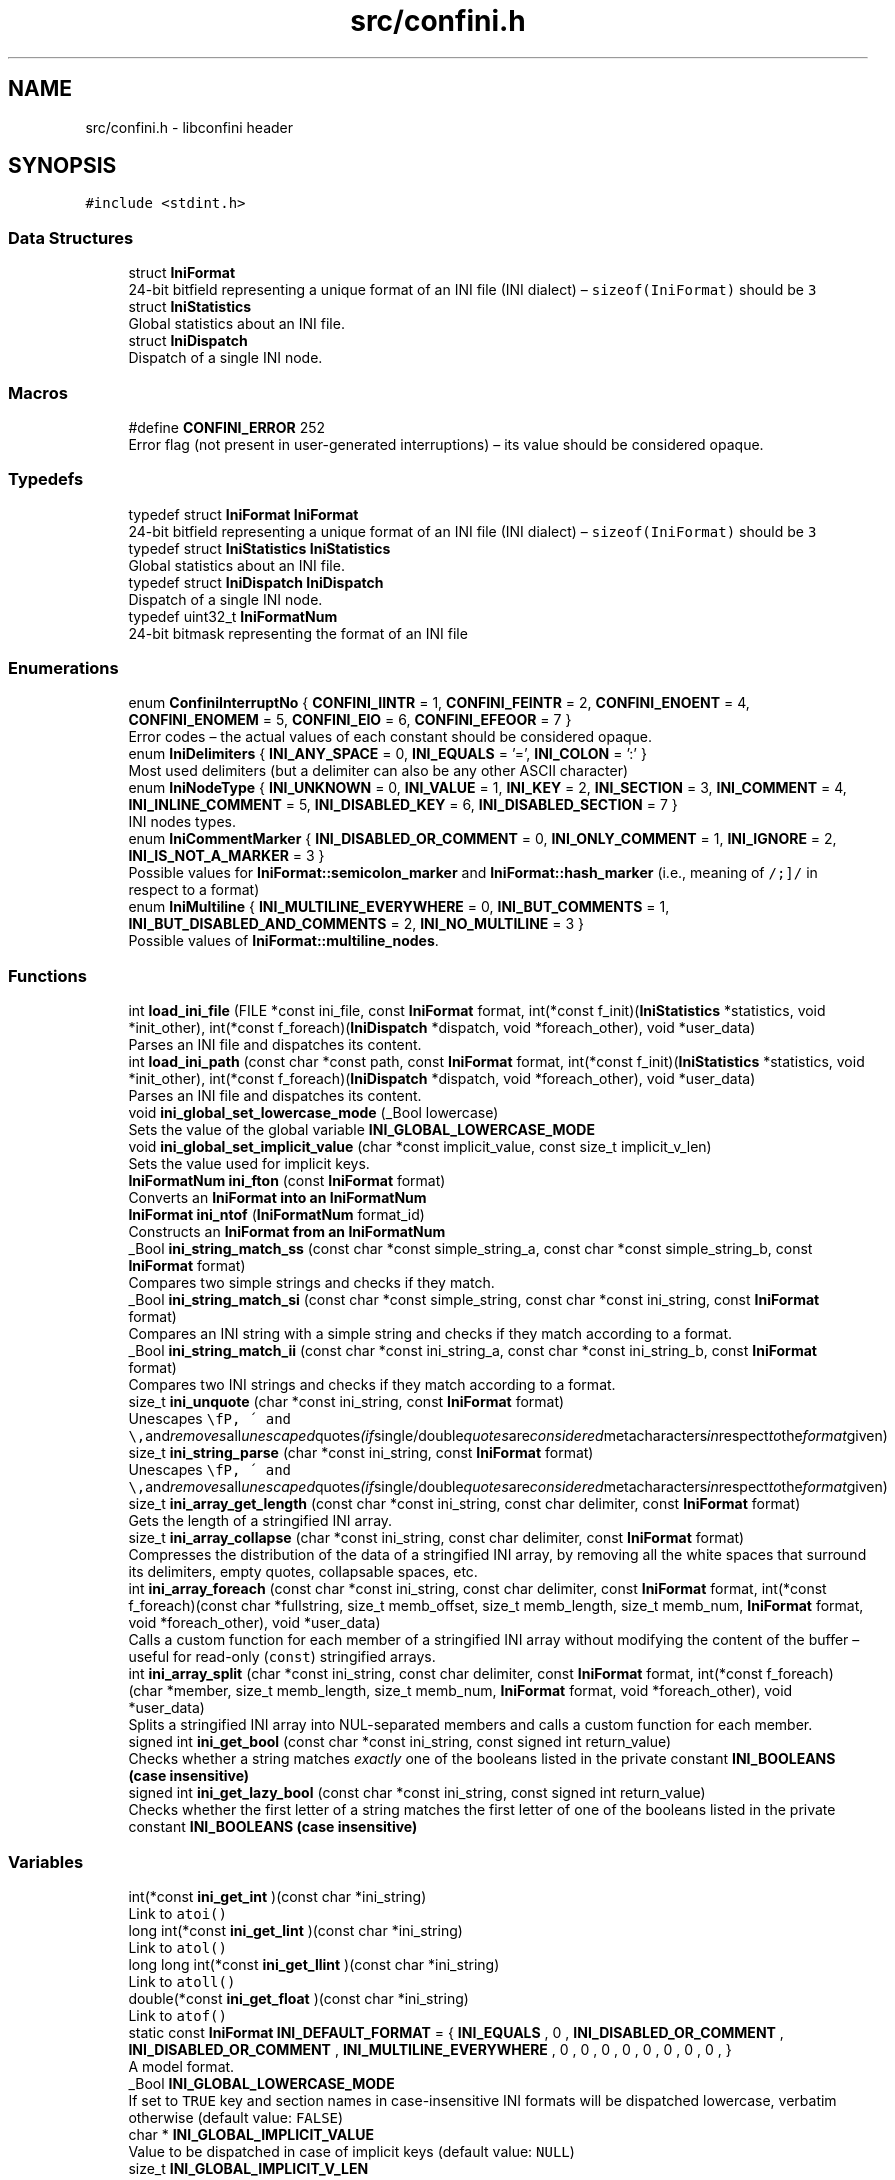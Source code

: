 .TH "src/confini.h" 3 "Sun Apr 29 2018" "libconfini" \" -*- nroff -*-
.ad l
.nh
.SH NAME
src/confini.h \- libconfini header  

.SH SYNOPSIS
.br
.PP
\fC#include <stdint\&.h>\fP
.br

.SS "Data Structures"

.in +1c
.ti -1c
.RI "struct \fBIniFormat\fP"
.br
.RI "24-bit bitfield representing a unique format of an INI file (INI dialect) – \fCsizeof(IniFormat)\fP should be \fC3\fP "
.ti -1c
.RI "struct \fBIniStatistics\fP"
.br
.RI "Global statistics about an INI file\&. "
.ti -1c
.RI "struct \fBIniDispatch\fP"
.br
.RI "Dispatch of a single INI node\&. "
.in -1c
.SS "Macros"

.in +1c
.ti -1c
.RI "#define \fBCONFINI_ERROR\fP   252"
.br
.RI "Error flag (not present in user-generated interruptions) – its value should be considered opaque\&. "
.in -1c
.SS "Typedefs"

.in +1c
.ti -1c
.RI "typedef struct \fBIniFormat\fP \fBIniFormat\fP"
.br
.RI "24-bit bitfield representing a unique format of an INI file (INI dialect) – \fCsizeof(IniFormat)\fP should be \fC3\fP "
.ti -1c
.RI "typedef struct \fBIniStatistics\fP \fBIniStatistics\fP"
.br
.RI "Global statistics about an INI file\&. "
.ti -1c
.RI "typedef struct \fBIniDispatch\fP \fBIniDispatch\fP"
.br
.RI "Dispatch of a single INI node\&. "
.ti -1c
.RI "typedef uint32_t \fBIniFormatNum\fP"
.br
.RI "24-bit bitmask representing the format of an INI file "
.in -1c
.SS "Enumerations"

.in +1c
.ti -1c
.RI "enum \fBConfiniInterruptNo\fP { \fBCONFINI_IINTR\fP = 1, \fBCONFINI_FEINTR\fP = 2, \fBCONFINI_ENOENT\fP = 4, \fBCONFINI_ENOMEM\fP = 5, \fBCONFINI_EIO\fP = 6, \fBCONFINI_EFEOOR\fP = 7 }"
.br
.RI "Error codes – the actual values of each constant should be considered opaque\&. "
.ti -1c
.RI "enum \fBIniDelimiters\fP { \fBINI_ANY_SPACE\fP = 0, \fBINI_EQUALS\fP = '=', \fBINI_COLON\fP = ':' }"
.br
.RI "Most used delimiters (but a delimiter can also be any other ASCII character) "
.ti -1c
.RI "enum \fBIniNodeType\fP { \fBINI_UNKNOWN\fP = 0, \fBINI_VALUE\fP = 1, \fBINI_KEY\fP = 2, \fBINI_SECTION\fP = 3, \fBINI_COMMENT\fP = 4, \fBINI_INLINE_COMMENT\fP = 5, \fBINI_DISABLED_KEY\fP = 6, \fBINI_DISABLED_SECTION\fP = 7 }"
.br
.RI "INI nodes types\&. "
.ti -1c
.RI "enum \fBIniCommentMarker\fP { \fBINI_DISABLED_OR_COMMENT\fP = 0, \fBINI_ONLY_COMMENT\fP = 1, \fBINI_IGNORE\fP = 2, \fBINI_IS_NOT_A_MARKER\fP = 3 }"
.br
.RI "Possible values for \fBIniFormat::semicolon_marker\fP and \fBIniFormat::hash_marker\fP (i\&.e\&., meaning of \fC/\\s+[#;]/\fP in respect to a format) "
.ti -1c
.RI "enum \fBIniMultiline\fP { \fBINI_MULTILINE_EVERYWHERE\fP = 0, \fBINI_BUT_COMMENTS\fP = 1, \fBINI_BUT_DISABLED_AND_COMMENTS\fP = 2, \fBINI_NO_MULTILINE\fP = 3 }"
.br
.RI "Possible values of \fBIniFormat::multiline_nodes\fP\&. "
.in -1c
.SS "Functions"

.in +1c
.ti -1c
.RI "int \fBload_ini_file\fP (FILE *const ini_file, const \fBIniFormat\fP format, int(*const f_init)(\fBIniStatistics\fP *statistics, void *init_other), int(*const f_foreach)(\fBIniDispatch\fP *dispatch, void *foreach_other), void *user_data)"
.br
.RI "Parses an INI file and dispatches its content\&. "
.ti -1c
.RI "int \fBload_ini_path\fP (const char *const path, const \fBIniFormat\fP format, int(*const f_init)(\fBIniStatistics\fP *statistics, void *init_other), int(*const f_foreach)(\fBIniDispatch\fP *dispatch, void *foreach_other), void *user_data)"
.br
.RI "Parses an INI file and dispatches its content\&. "
.ti -1c
.RI "void \fBini_global_set_lowercase_mode\fP (_Bool lowercase)"
.br
.RI "Sets the value of the global variable \fC\fBINI_GLOBAL_LOWERCASE_MODE\fP\fP "
.ti -1c
.RI "void \fBini_global_set_implicit_value\fP (char *const implicit_value, const size_t implicit_v_len)"
.br
.RI "Sets the value used for implicit keys\&. "
.ti -1c
.RI "\fBIniFormatNum\fP \fBini_fton\fP (const \fBIniFormat\fP format)"
.br
.RI "Converts an \fC\fBIniFormat\fP\fP into an \fC\fBIniFormatNum\fP\fP "
.ti -1c
.RI "\fBIniFormat\fP \fBini_ntof\fP (\fBIniFormatNum\fP format_id)"
.br
.RI "Constructs an \fC\fBIniFormat\fP\fP from an \fC\fBIniFormatNum\fP\fP "
.ti -1c
.RI "_Bool \fBini_string_match_ss\fP (const char *const simple_string_a, const char *const simple_string_b, const \fBIniFormat\fP format)"
.br
.RI "Compares two simple strings and checks if they match\&. "
.ti -1c
.RI "_Bool \fBini_string_match_si\fP (const char *const simple_string, const char *const ini_string, const \fBIniFormat\fP format)"
.br
.RI "Compares an INI string with a simple string and checks if they match according to a format\&. "
.ti -1c
.RI "_Bool \fBini_string_match_ii\fP (const char *const ini_string_a, const char *const ini_string_b, const \fBIniFormat\fP format)"
.br
.RI "Compares two INI strings and checks if they match according to a format\&. "
.ti -1c
.RI "size_t \fBini_unquote\fP (char *const ini_string, const \fBIniFormat\fP format)"
.br
.RI "Unescapes \fC\\\\\fP, \fC\\'\fP and \fC\\"\fP and removes all unescaped quotes (if single/double quotes are considered metacharacters in respect to the format given) "
.ti -1c
.RI "size_t \fBini_string_parse\fP (char *const ini_string, const \fBIniFormat\fP format)"
.br
.RI "Unescapes \fC\\\\\fP, \fC\\'\fP and \fC\\"\fP and removes all unescaped quotes (if single/double quotes are considered metacharacters in respect to the format given) "
.ti -1c
.RI "size_t \fBini_array_get_length\fP (const char *const ini_string, const char delimiter, const \fBIniFormat\fP format)"
.br
.RI "Gets the length of a stringified INI array\&. "
.ti -1c
.RI "size_t \fBini_array_collapse\fP (char *const ini_string, const char delimiter, const \fBIniFormat\fP format)"
.br
.RI "Compresses the distribution of the data of a stringified INI array, by removing all the white spaces that surround its delimiters, empty quotes, collapsable spaces, etc\&. "
.ti -1c
.RI "int \fBini_array_foreach\fP (const char *const ini_string, const char delimiter, const \fBIniFormat\fP format, int(*const f_foreach)(const char *fullstring, size_t memb_offset, size_t memb_length, size_t memb_num, \fBIniFormat\fP format, void *foreach_other), void *user_data)"
.br
.RI "Calls a custom function for each member of a stringified INI array without modifying the content of the buffer – useful for read-only (\fCconst\fP) stringified arrays\&. "
.ti -1c
.RI "int \fBini_array_split\fP (char *const ini_string, const char delimiter, const \fBIniFormat\fP format, int(*const f_foreach)(char *member, size_t memb_length, size_t memb_num, \fBIniFormat\fP format, void *foreach_other), void *user_data)"
.br
.RI "Splits a stringified INI array into NUL-separated members and calls a custom function for each member\&. "
.ti -1c
.RI "signed int \fBini_get_bool\fP (const char *const ini_string, const signed int return_value)"
.br
.RI "Checks whether a string matches \fIexactly\fP one of the booleans listed in the private constant \fC\fBINI_BOOLEANS\fP\fP (case insensitive) "
.ti -1c
.RI "signed int \fBini_get_lazy_bool\fP (const char *const ini_string, const signed int return_value)"
.br
.RI "Checks whether the first letter of a string matches the first letter of one of the booleans listed in the private constant \fC\fBINI_BOOLEANS\fP\fP (case insensitive) "
.in -1c
.SS "Variables"

.in +1c
.ti -1c
.RI "int(*const \fBini_get_int\fP )(const char *ini_string)"
.br
.RI "Link to \fC\fCatoi()\fP\fP "
.ti -1c
.RI "long int(*const \fBini_get_lint\fP )(const char *ini_string)"
.br
.RI "Link to \fC\fCatol()\fP\fP "
.ti -1c
.RI "long long int(*const \fBini_get_llint\fP )(const char *ini_string)"
.br
.RI "Link to \fC\fCatoll()\fP\fP "
.ti -1c
.RI "double(*const \fBini_get_float\fP )(const char *ini_string)"
.br
.RI "Link to \fC\fCatof()\fP\fP "
.ti -1c
.RI "static const \fBIniFormat\fP \fBINI_DEFAULT_FORMAT\fP = { \fBINI_EQUALS\fP , 0 , \fBINI_DISABLED_OR_COMMENT\fP , \fBINI_DISABLED_OR_COMMENT\fP , \fBINI_MULTILINE_EVERYWHERE\fP , 0 , 0 , 0 , 0 , 0 , 0 , 0 , 0 , }"
.br
.RI "A model format\&. "
.ti -1c
.RI "_Bool \fBINI_GLOBAL_LOWERCASE_MODE\fP"
.br
.RI "If set to \fCTRUE\fP key and section names in case-insensitive INI formats will be dispatched lowercase, verbatim otherwise (default value: \fCFALSE\fP) "
.ti -1c
.RI "char * \fBINI_GLOBAL_IMPLICIT_VALUE\fP"
.br
.RI "Value to be dispatched in case of implicit keys (default value: \fCNULL\fP) "
.ti -1c
.RI "size_t \fBINI_GLOBAL_IMPLICIT_V_LEN\fP"
.br
.RI "Length of the value dispatched in case of implicit keys – it can be set to any unsigned number, independently of the real length of \fBINI_GLOBAL_IMPLICIT_VALUE\fP (default value: \fC0\fP) "
.in -1c
.SH "Detailed Description"
.PP 
libconfini header 


.PP
\fBAuthor:\fP
.RS 4
Stefano Gioffre\*(` 
.RE
.PP
\fBCopyright:\fP
.RS 4
GNU Public License v3 
.RE
.PP
\fBDate:\fP
.RS 4
2016-2018 
.RE
.PP
\fBSee also:\fP
.RS 4
Source code at https://github.com/madmurphy/libconfini/blob/master/src/confini.h 
.RE
.PP

.SH "Macro Definition Documentation"
.PP 
.SS "#define CONFINI_ERROR   252"

.PP
Error flag (not present in user-generated interruptions) – its value should be considered opaque\&. 
.SH "Typedef Documentation"
.PP 
.SS "typedef struct \fBIniDispatch\fP  \fBIniDispatch\fP"

.PP
Dispatch of a single INI node\&. 
.SS "typedef struct \fBIniFormat\fP   \fBIniFormat\fP"

.PP
24-bit bitfield representing a unique format of an INI file (INI dialect) – \fCsizeof(IniFormat)\fP should be \fC3\fP 
.SS "typedef uint32_t \fBIniFormatNum\fP"

.PP
24-bit bitmask representing the format of an INI file 
.SS "typedef struct \fBIniStatistics\fP  \fBIniStatistics\fP"

.PP
Global statistics about an INI file\&. 
.SH "Enumeration Type Documentation"
.PP 
.SS "enum \fBConfiniInterruptNo\fP"

.PP
Error codes – the actual values of each constant should be considered opaque\&. 
.PP
\fBEnumerator\fP
.in +1c
.TP
\fB\fICONFINI_IINTR \fP\fP
Interrupted by the user during \fCf_init()\fP 
.TP
\fB\fICONFINI_FEINTR \fP\fP
Interrupted by the user during \fCf_foreach()\fP 
.TP
\fB\fICONFINI_ENOENT \fP\fP
File inaccessible 
.TP
\fB\fICONFINI_ENOMEM \fP\fP
Error allocating memory 
.TP
\fB\fICONFINI_EIO \fP\fP
Error reading the file 
.TP
\fB\fICONFINI_EFEOOR \fP\fP
The loop is longer than expected (out of range) 
.SS "enum \fBIniCommentMarker\fP"

.PP
Possible values for \fBIniFormat::semicolon_marker\fP and \fBIniFormat::hash_marker\fP (i\&.e\&., meaning of \fC/\\s+[#;]/\fP in respect to a format) 
.PP
\fBEnumerator\fP
.in +1c
.TP
\fB\fIINI_DISABLED_OR_COMMENT \fP\fP
This marker opens a comment or a disabled entry 
.TP
\fB\fIINI_ONLY_COMMENT \fP\fP
This marker opens a comment 
.TP
\fB\fIINI_IGNORE \fP\fP
This marker opens a comment that must be ignored 
.TP
\fB\fIINI_IS_NOT_A_MARKER \fP\fP
This is a normal character 
.SS "enum \fBIniDelimiters\fP"

.PP
Most used delimiters (but a delimiter can also be any other ASCII character) 
.PP
\fBEnumerator\fP
.in +1c
.TP
\fB\fIINI_ANY_SPACE \fP\fP
In multi-line INIs: \fC/(?:\\\\(?:\\n\\r?|\\r\\n?)|[\\t \\v\\f])+/\fP, in non-multi-line INIs: \fC/[\\t \\v\\f])+/\fP 
.TP
\fB\fIINI_EQUALS \fP\fP
\fC=\fP 
.TP
\fB\fIINI_COLON \fP\fP
\fC:\fP 
.SS "enum \fBIniMultiline\fP"

.PP
Possible values of \fBIniFormat::multiline_nodes\fP\&. 
.PP
\fBEnumerator\fP
.in +1c
.TP
\fB\fIINI_MULTILINE_EVERYWHERE \fP\fP
Comments, section paths and keys – disabled or not – are allowed to be multi-line\&. 
.TP
\fB\fIINI_BUT_COMMENTS \fP\fP
Only section paths and keys – disabled or not – are allowed to be multi-line\&. 
.TP
\fB\fIINI_BUT_DISABLED_AND_COMMENTS \fP\fP
Only \fIactive\fP section paths and \fIactive\fP keys are allowed to be multi-line\&. 
.TP
\fB\fIINI_NO_MULTILINE \fP\fP
The multi-line escaping sequence is disabled\&. 
.SS "enum \fBIniNodeType\fP"

.PP
INI nodes types\&. 
.PP
\fBEnumerator\fP
.in +1c
.TP
\fB\fIINI_UNKNOWN \fP\fP
Node impossible to parse 
.TP
\fB\fIINI_VALUE \fP\fP
Not used here (values are dispatched together with keys), but available for user's implementations 
.TP
\fB\fIINI_KEY \fP\fP
.TP
\fB\fIINI_SECTION \fP\fP
.TP
\fB\fIINI_COMMENT \fP\fP
.TP
\fB\fIINI_INLINE_COMMENT \fP\fP
.TP
\fB\fIINI_DISABLED_KEY \fP\fP
.TP
\fB\fIINI_DISABLED_SECTION \fP\fP
.SH "Function Documentation"
.PP 
.SS "size_t ini_array_collapse (char *const ini_string, const char delimiter, const \fBIniFormat\fP format)"

.PP
Compresses the distribution of the data of a stringified INI array, by removing all the white spaces that surround its delimiters, empty quotes, collapsable spaces, etc\&. 
.PP
\fBParameters:\fP
.RS 4
\fIini_string\fP The stringified array 
.br
\fIdelimiter\fP The delimiter between the array members – if zero (\fCINI_ANY_SPACE\fP) any space is delimiter (\fC/(?:\\\\(?:\\n\\r?|\\r\\n?)|[\\t \\v\\f])+/\fP) 
.br
\fIformat\fP The format of the INI file 
.RE
.PP
\fBReturns:\fP
.RS 4
The new length of the string containing the array
.RE
.PP
Out of quotes similar to ECMAScript \fCini_string\&.replace(new RegExp('^\\\\s+|\\\\s*(?:(' + delimiter + ')\\\\s*|($))', 'g'), '$1$2')\fP\&. If \fC\fBINI_ANY_SPACE\fP\fP (\fC0\fP) is used as delimiter, one or more different spaces (\fC/[\\t \\v\\f\\n\\r]+/\fP) will be always collapsed to one space (`' '`), independently of their position\&.
.PP
Usually \fCini_string\fP comes from an \fC\fBIniDispatch\fP\fP (but any other string may be used as well)\&.
.PP
This function can be useful before invoking \fCmemcpy()\fP using \fCini_string\fP as source\&.
.PP
The \fCformat\fP argument is used for the following fields:
.PP
.IP "\(bu" 2
\fCformat\&.no_double_quotes\fP
.IP "\(bu" 2
\fCformat\&.no_single_quotes\fP
.IP "\(bu" 2
\fCformat\&.do_not_collapse_values\fP
.IP "\(bu" 2
\fCformat\&.preserve_empty_quotes\fP
.PP
.PP
Examples:
.PP
.IP "1." 4
Using the comma as delimiter:
.IP "  \(bu" 4
Before: \fC first   ,    second   ,   third   ,  etc\&.  \fP
.IP "  \(bu" 4
After: \fCfirst,second,third,etc\&.\fP
.PP

.IP "2." 4
Using \fCINI_ANY_SPACE\fP as delimiter:
.IP "  \(bu" 4
Before: \fC  first    second    third     etc\&.   \fP
.IP "  \(bu" 4
After: \fCfirst second third etc\&.\fP
.PP

.PP
.PP
.PP
.nf
/* examples/topics/ini_collapse_array\&.c */

#include <stdio\&.h>
#include <stdlib\&.h>
#include <string\&.h>
#include <confini\&.h>

static int populate_array (char *part, size_t part_len, size_t idx, IniFormat format, void *v_array) {

    ini_string_parse(part, format);
    ((char **) v_array)[idx] = part;

    return 0;

}

static int my_ini_listener (IniDispatch *dispatch, void *v_null) {

    if (ini_string_match_si("my_array", dispatch->data, dispatch->format)) {

        #define DELIMITER ','

        char **my_array;
        size_t my_array_length;

        /* Save memory with `ini_array_collapse()` */
        dispatch->v_len = ini_array_collapse(dispatch->value, DELIMITER, dispatch->format);

        /* Allocate a new array of strings with `malloc()` */
        my_array_length = ini_array_get_length(dispatch->value, DELIMITER, dispatch->format);
        my_array = (char **) malloc(my_array_length * sizeof(char *) + dispatch->v_len + 1);

        /* Copy the strings with `memcpy()` */
        memcpy(my_array + my_array_length, dispatch->value, dispatch->v_len + 1);

        /* Populate the array */
        ini_array_split(
            (char *) (my_array + my_array_length),
            DELIMITER,
            dispatch->format,
            populate_array,
            my_array
        );

        #undef DELIMITER

        /* Do something with `my_array` */
        printf("Array `my_array` has been created\&.\n\n");

        for (size_t idx = 0; idx < my_array_length; idx++) {

            printf("my_array[%d] -> %s\n", idx, my_array[idx]);

        }

    }

    return 0;

}

int main () {

    if (load_ini_path("ini_files/typed_ini\&.conf", INI_DEFAULT_FORMAT, NULL, my_ini_listener, NULL)) {

        fprintf(stderr, "Sorry, something went wrong :-(\n");
        return 1;

    }

    return 0;

}
.fi
.PP
.PP
\fBNote:\fP
.RS 4
The actual space occupied by the array might get further reduced after each member is parsed by \fC\fBini_string_parse()\fP\fP\&. 
.RE
.PP

.SS "int ini_array_foreach (const char *const ini_string, const char delimiter, const \fBIniFormat\fP format, int(*)(const char *fullstring, size_t memb_offset, size_t memb_length, size_t memb_num, \fBIniFormat\fP format, void *foreach_other) f_foreach, void * user_data)"

.PP
Calls a custom function for each member of a stringified INI array without modifying the content of the buffer – useful for read-only (\fCconst\fP) stringified arrays\&. 
.PP
\fBParameters:\fP
.RS 4
\fIini_string\fP The stringified array 
.br
\fIdelimiter\fP The delimiter between the array members – if zero (see \fC\fBINI_ANY_SPACE\fP\fP), any space is delimiter (\fC/(?:\\\\(?:\\n\\r?|\\r\\n?)|[\\t \\v\\f])+/\fP) 
.br
\fIformat\fP The format of the INI file 
.br
\fIf_foreach\fP The function that will be invoked for each array member 
.br
\fIuser_data\fP A custom argument, or NULL 
.RE
.PP
\fBReturns:\fP
.RS 4
Zero for success, otherwise an error code
.RE
.PP
Usually \fCini_string\fP comes from an \fC\fBIniDispatch\fP\fP (but any other string may be used as well)\&.
.PP
The function \fCf_foreach\fP will be invoked with six arguments: \fCfullstring\fP (a pointer to \fCini_string\fP), \fCmemb_offset\fP (the offset of the member in bytes), \fCmemb_length\fP (the length of the member in bytes), \fCmemb_num\fP (the index of the member in number of members), \fCformat\fP (the format of the INI file), \fCforeach_other\fP (the custom argument \fCuser_data\fP previously passed)\&. If \fCf_foreach\fP returns a non-zero value the function \fC\fBini_array_foreach()\fP\fP will be interrupted\&. 
.SS "size_t ini_array_get_length (const char *const ini_string, const char delimiter, const \fBIniFormat\fP format)"

.PP
Gets the length of a stringified INI array\&. 
.PP
\fBParameters:\fP
.RS 4
\fIini_string\fP The stringified array 
.br
\fIdelimiter\fP The delimiter between the array members – if zero (see \fC\fBINI_ANY_SPACE\fP\fP), any space is delimiter (\fC/(?:\\\\(?:\\n\\r?|\\r\\n?)|[\\t \\v\\f])+/\fP) 
.br
\fIformat\fP The format of the INI file 
.RE
.PP
\fBReturns:\fP
.RS 4
The length of the INI array
.RE
.PP
Usually \fCini_string\fP comes from an \fC\fBIniDispatch\fP\fP (but any other string may be used as well)\&. 
.SS "int ini_array_split (char *const ini_string, const char delimiter, const \fBIniFormat\fP format, int(*)(char *member, size_t memb_length, size_t memb_num, \fBIniFormat\fP format, void *foreach_other) f_foreach, void * user_data)"

.PP
Splits a stringified INI array into NUL-separated members and calls a custom function for each member\&. 
.PP
\fBParameters:\fP
.RS 4
\fIini_string\fP The stringified array 
.br
\fIdelimiter\fP The delimiter between the array members – if zero (see \fC\fBINI_ANY_SPACE\fP\fP), any space is delimiter (\fC/(?:\\\\(?:\\n\\r?|\\r\\n?)|[\\t \\v\\f])+/\fP) 
.br
\fIformat\fP The format of the INI file 
.br
\fIf_foreach\fP The function that will be invoked for each array member 
.br
\fIuser_data\fP A custom argument, or NULL 
.RE
.PP
\fBReturns:\fP
.RS 4
Zero for success, otherwise an error code
.RE
.PP
Usually \fCini_string\fP comes from an \fC\fBIniDispatch\fP\fP (but any other string may be used as well)\&.
.PP
The function \fCf_foreach\fP will be invoked with five arguments: \fCmember\fP (a pointer to \fCini_string\fP), \fCmemb_length\fP (the length of the member in bytes),
.PP
\fCmemb_num\fP (the index of the member in number of members), \fCformat\fP (the format of the INI file), \fCforeach_other\fP (the custom argument \fCuser_data\fP previously passed)\&. If \fCf_foreach\fP returns a non-zero value the function \fC\fBini_array_split()\fP\fP will be interrupted\&.
.PP
Similarly to \fCstrtok()\fP this function can be used only once for a given string\&.
.PP
See example under \fC\fBini_array_collapse()\fP\fP\&. 
.SS "\fBIniFormatNum\fP ini_fton (const \fBIniFormat\fP source)"

.PP
Converts an \fC\fBIniFormat\fP\fP into an \fC\fBIniFormatNum\fP\fP 
.PP
\fBParameters:\fP
.RS 4
\fIsource\fP The \fBIniFormat\fP to be read 
.RE
.PP
\fBReturns:\fP
.RS 4
The mask representing the format 
.RE
.PP

.SS "signed int ini_get_bool (const char *const ini_string, const signed int return_value)"

.PP
Checks whether a string matches \fIexactly\fP one of the booleans listed in the private constant \fC\fBINI_BOOLEANS\fP\fP (case insensitive) 
.PP
\fBParameters:\fP
.RS 4
\fIini_string\fP A string to be checked 
.br
\fIreturn_value\fP A value that is returned if no matching boolean has been found 
.RE
.PP
\fBReturns:\fP
.RS 4
The matching boolean value (0 or 1) or \fCreturn_value\fP if no boolean has been found
.RE
.PP
Usually \fCini_string\fP comes from an \fC\fBIniDispatch\fP\fP (but any other string may be used as well)\&.
.PP
.PP
.nf
/* examples/miscellanea/typed_ini\&.c */
/*

The following code will try to read an INI section called `my_section`, expected to
contain the following typed data:

~~~~~~~~~~~~~~~~~~~~~~~~~~~~~~~~~~{\&.ini}

[my_section]

my_string = [string]
my_number = [number]
my_boolean = [boolean]
my_implicit_boolean
my_array = [comma-delimited array]

~~~~~~~~~~~~~~~~~~~~~~~~~~~~~~~~~~

No errors will be generated if any of the data above are absent\&.

*/

#include <stdio\&.h>
#include <stdlib\&.h>
#include <string\&.h>
#include <confini\&.h>

#define FALSE 0
#define TRUE 1
#define bool unsigned char

#define MY_ARRAY_DELIMITER ','

/* My stored data */
struct ini_store {
    char *my_section_my_string;
    signed int my_section_my_number;
    bool my_section_my_boolean;
    bool my_section_my_implicit_boolean;
    char **my_section_my_array;
    size_t my_section_my_arr_len;
    int _read_status_;
};

static int array_part_handler (char *part, size_t part_len, size_t idx, IniFormat format, void *v_array) {

    ini_string_parse(part, format);
    ((char **) v_array)[idx] = part;
    return 0;

}
 
static char ** make_array (size_t * arrlen, const char * src, const size_t buffsize, IniFormat ini_format) {
 
    char ** dest;
    *arrlen = ini_array_get_length(src, MY_ARRAY_DELIMITER, ini_format);
    dest = (char **) malloc(*arrlen * sizeof(char *) + buffsize);
    memcpy(dest + *arrlen, src, buffsize);
    ini_array_split((char *) (dest + *arrlen), MY_ARRAY_DELIMITER, ini_format, array_part_handler, dest);
 
    return dest;
 
}

static int my_ini_listener (IniDispatch *this, void *v_store) {

    struct ini_store *store = (struct ini_store *) v_store;

    switch (this->type) {

        case INI_SECTION:

            store->_read_status_ = ini_string_match_si("my_section", this->data, this->format) ? 1 : store->_read_status_ | 2;
            break;

        case INI_KEY:

            if (store->_read_status_ == 1) {

                if (ini_string_match_si("my_string", this->data, this->format)) {

                    this->v_len = ini_string_parse(this->value, this->format);

                    /* Allocate a new string */
                    if (store->my_section_my_string) { free(store->my_section_my_string); }
                    store->my_section_my_string = strndup(this->value, this->v_len);

                } else if (ini_string_match_si("my_number", this->data, this->format)) {

                    store->my_section_my_number = ini_get_int(this->value);

                } else if (ini_string_match_si("my_boolean", this->data, this->format)) {

                    store->my_section_my_boolean = ini_get_bool(this->value, 1);

                } else if (ini_string_match_si("my_implicit_boolean", this->data, this->format)) {

                    store->my_section_my_implicit_boolean = ini_get_bool(this->value, 1);

                } else if (ini_string_match_si("my_array", this->data, this->format)) {

                    this->v_len = ini_array_collapse(this->value, MY_ARRAY_DELIMITER, this->format); /* Save memory (not strictly needed) */

                    /* Allocate a new array of strings */
                    if (store->my_section_my_array) { free(store->my_section_my_array); }
                    store->my_section_my_array = make_array(&store->my_section_my_arr_len, this->value, this->v_len + 1, this->format);

                }

            }

            break;

    }

    return 0;

}

static void print_stored_data (const struct ini_store * const store) {

    printf(

        "my_string -> %s\n"
        "my_number -> %d\n"
        "my_boolean -> %s\n"
        "my_implicit_boolean -> %s\n"
        "my_array[%d] -> [%s",

        store->my_section_my_string,
        store->my_section_my_number,
        store->my_section_my_boolean ? "True (`1`)" : "False (`0`)",
        store->my_section_my_implicit_boolean ? "True (`1`)" : "False (`0`)",
        store->my_section_my_arr_len,
        store->my_section_my_arr_len ? store->my_section_my_array[0] : ""

    );

    for (size_t idx = 1; idx < store->my_section_my_arr_len; idx++) {

        printf("|%s", store->my_section_my_array[idx]);

    }

    printf("]\n");

}

int main () {

    IniFormat my_format;

    struct ini_store my_store = { NULL, -1, FALSE, FALSE, NULL, 0, 0 };

    ini_global_set_implicit_value("YES", 0);
    my_format = INI_DEFAULT_FORMAT;
    my_format\&.semicolon_marker = my_format\&.hash_marker = INI_IGNORE;
    my_format\&.implicit_is_not_empty = TRUE;

    if (load_ini_path("ini_files/typed_ini\&.conf", my_format, NULL, my_ini_listener, &my_store)) {

        fprintf(stderr, "Sorry, something went wrong :-(\n");
        return 1;

    }

    my_store\&._read_status_ &= 1;
    print_stored_data(&my_store);

    if (!my_store\&._read_status_) {

        printf("\nSection `[my_section]` has not been found\&.\n");

    }

    if (my_store\&.my_section_my_string) {

        free(my_store\&.my_section_my_string);

    }

    if (my_store\&.my_section_my_arr_len) {

        free(my_store\&.my_section_my_array);

    }

    return 0;

}

.fi
.PP
 
.SS "signed int ini_get_lazy_bool (const char *const ini_string, const signed int return_value)"

.PP
Checks whether the first letter of a string matches the first letter of one of the booleans listed in the private constant \fC\fBINI_BOOLEANS\fP\fP (case insensitive) 
.PP
\fBParameters:\fP
.RS 4
\fIini_string\fP A string to be checked 
.br
\fIreturn_value\fP A value that is returned if no matching boolean has been found 
.RE
.PP
\fBReturns:\fP
.RS 4
The matching boolean value (0 or 1) or \fCreturn_value\fP if no boolean has been found
.RE
.PP
Usually \fCini_string\fP comes from an \fC\fBIniDispatch\fP\fP (but any other string may be used as well)\&. 
.SS "void ini_global_set_implicit_value (char *const implicit_value, const size_t implicit_v_len)"

.PP
Sets the value used for implicit keys\&. 
.PP
\fBParameters:\fP
.RS 4
\fIimplicit_value\fP The string to be used as implicit value (usually \fC'YES'\fP, or \fC'TRUE'\fP) 
.br
\fIimplicit_v_len\fP The length of \fCimplicit_value\fP (usually \fC0\fP, independently of its real length) 
.RE
.PP
\fBReturns:\fP
.RS 4
Nothing
.RE
.PP
In order to be thread-safe this function should be used only once, or otherwise a mutex must be introduced\&.
.PP
.PP
.nf
/* examples/topics/ini_global_set_implicit_value\&.c */

#include <stdio\&.h>
#include <confini\&.h>

#define NO 0
#define YES 1

int ini_listener (IniDispatch *dispatch, void *v_null) {

    if (dispatch->value == INI_GLOBAL_IMPLICIT_VALUE) {

        printf(
            "\nDATA: %s\nVALUE: %s\n(This is an implicit key element)\n",
            dispatch->data, dispatch->value
        );

    } else {

        printf("\nDATA: %s\nVALUE: %s\n", dispatch->data, dispatch->value);

    }

    return 0;

}

int main () {

    IniFormat my_format = INI_DEFAULT_FORMAT;

    ini_global_set_implicit_value("[implicit default value]", 0);

    /* Without setting this, implicit keys will be anyway considered empty: */
    my_format\&.implicit_is_not_empty = YES;

    if (load_ini_path("ini_files/example\&.conf", my_format, NULL, ini_listener, NULL)) {

        fprintf(stderr, "Sorry, something went wrong :-(\n");
        return 1;

    }

    return 0;

}
.fi
.PP
 
.SS "void ini_global_set_lowercase_mode (_Bool lowercase)"

.PP
Sets the value of the global variable \fC\fBINI_GLOBAL_LOWERCASE_MODE\fP\fP 
.PP
\fBParameters:\fP
.RS 4
\fIlowercase\fP The new value 
.RE
.PP
\fBReturns:\fP
.RS 4
Nothing
.RE
.PP
If \fClowercase\fP is \fCTRUE\fP key and section names in case-insensitive INI formats will be dispatched lowercase, verbatim otherwise (default value: \fCTRUE\fP)\&. 
.SS "\fBIniFormat\fP ini_ntof (\fBIniFormatNum\fP format_id)"

.PP
Constructs an \fC\fBIniFormat\fP\fP from an \fC\fBIniFormatNum\fP\fP 
.PP
\fBParameters:\fP
.RS 4
\fIdest_format\fP The \fBIniFormat\fP to be set 
.br
\fImask\fP The \fC\fBIniFormatNum\fP\fP to be read 
.RE
.PP
\fBReturns:\fP
.RS 4
The \fC\fBIniFormat\fP\fP constructed 
.RE
.PP

.SS "_Bool ini_string_match_ii (const char *const ini_string_a, const char *const ini_string_b, const \fBIniFormat\fP format)"

.PP
Compares two INI strings and checks if they match according to a format\&. 
.PP
\fBParameters:\fP
.RS 4
\fIini_string_a\fP The first INI string unescaped according to \fCformat\fP 
.br
\fIini_string_b\fP The second INI string unescaped according to \fCformat\fP 
.br
\fIformat\fP The format of the INI file 
.RE
.PP
\fBReturns:\fP
.RS 4
A boolean: \fCTRUE\fP if the two strings match, \fCFALSE\fP otherwise
.RE
.PP
INI strings are the strings typically dispatched by \fC\fBload_ini_file()\fP\fP and \fC\fBload_ini_path()\fP\fP, which may contain quotes and the three escaping sequences \fC\\\\\fP, \fC\\'\fP and \fC\\"\fP\&.
.PP
The \fCformat\fP argument is used for the following fields:
.PP
.IP "\(bu" 2
\fCformat\&.no_double_quotes\fP
.IP "\(bu" 2
\fCformat\&.no_single_quotes\fP
.IP "\(bu" 2
\fCformat\&.multiline_nodes\fP
.IP "\(bu" 2
\fCformat\&.case_sensitive\fP 
.PP

.SS "_Bool ini_string_match_si (const char *const simple_string, const char *const ini_string, const \fBIniFormat\fP format)"

.PP
Compares an INI string with a simple string and checks if they match according to a format\&. 
.PP
\fBParameters:\fP
.RS 4
\fIini_string\fP The INI string escaped according to \fCformat\fP 
.br
\fIsimple_string\fP The simple string 
.br
\fIformat\fP The format of the INI file 
.RE
.PP
\fBReturns:\fP
.RS 4
A boolean: \fCTRUE\fP if the two strings match, \fCFALSE\fP otherwise
.RE
.PP
INI strings are the strings typically dispatched by \fC\fBload_ini_file()\fP\fP and \fC\fBload_ini_path()\fP\fP, which may contain quotes and the three escaping sequences \fC\\\\\fP, \fC\\'\fP and \fC\\"\fP\&. Simple strings are user-given strings or the result of \fC\fBini_string_parse()\fP\fP\&.
.PP
The \fCformat\fP argument is used for the following fields:
.PP
.IP "\(bu" 2
\fCformat\&.no_double_quotes\fP
.IP "\(bu" 2
\fCformat\&.no_single_quotes\fP
.IP "\(bu" 2
\fCformat\&.multiline_nodes\fP
.IP "\(bu" 2
\fCformat\&.case_sensitive\fP
.PP
.PP
.PP
.nf
/* examples/topics/ini_string_match_si\&.c */

#include <stdio\&.h>
#include <confini\&.h>

static int passfinder (IniDispatch *disp, void *v_membid) {

    /* Search for `password = "hello world"` in the INI file */
    if (
        ini_string_match_si("password", disp->data, disp->format)
        && ini_string_match_si("hello world", disp->value, disp->format)
    ) {

        *((size_t *) v_membid) = disp->dispatch_id;
        return 1;

    }

    return 0;

}

int main () {

    size_t membid;

    /* Load INI file */
    int retval = load_ini_path(
        "ini_files/example\&.conf",
        INI_DEFAULT_FORMAT,
        NULL,
        passfinder,
        &membid
    );

    /* Check for errors */
    if (retval & CONFINI_ERROR) {

        fprintf(stderr, "Sorry, something went wrong :-(\n");
        return 1;

    }

    /* Check if `load_ini_path()` has been interrupted by `passfinder()` */
    retval  ==  CONFINI_FEINTR ?
                printf("We found it! It's the INI element number #%d!\n", membid)
            :
                printf("We didn't find it :-(\n");

    return 0;

}
.fi
.PP
 
.SS "_Bool ini_string_match_ss (const char *const simple_string_a, const char *const simple_string_b, const \fBIniFormat\fP format)"

.PP
Compares two simple strings and checks if they match\&. 
.PP
\fBParameters:\fP
.RS 4
\fIsimple_string_a\fP The first simple string 
.br
\fIsimple_string_b\fP The second simple string 
.RE
.PP
\fBReturns:\fP
.RS 4
A boolean: \fCTRUE\fP if the two strings match, \fCFALSE\fP otherwise
.RE
.PP
Simple strings are user-given strings or the result of \fC\fBini_string_parse()\fP\fP\&. The \fCformat\fP argument is used for the following fields:
.PP
.IP "\(bu" 2
\fCformat\&.case_sensitive\fP 
.PP

.SS "size_t ini_string_parse (char *const ini_string, const \fBIniFormat\fP format)"

.PP
Unescapes \fC\\\\\fP, \fC\\'\fP and \fC\\"\fP and removes all unescaped quotes (if single/double quotes are considered metacharacters in respect to the format given) 
.PP
\fBParameters:\fP
.RS 4
\fIini_string\fP The string to be unescaped 
.br
\fIformat\fP The format of the INI file 
.RE
.PP
\fBReturns:\fP
.RS 4
The new length of the string
.RE
.PP
Usually \fCini_string\fP comes from an \fC\fBIniDispatch\fP\fP (but any other string may be used as well)\&. If \fCformat\&.do_not_collapse_values\fP is set to non-zero, spaces surrounding empty quotes will be collapsed together with the latter\&.
.PP
The \fCformat\fP argument is used for the following fields:
.PP
.IP "\(bu" 2
\fCformat\&.multiline_nodes\fP
.IP "\(bu" 2
\fCformat\&.no_single_quotes\fP
.IP "\(bu" 2
\fCformat\&.no_double_quotes\fP
.IP "\(bu" 2
\fCformat\&.do_not_collapse_values\fP
.PP
.PP
Note: \fCformat\&.multiline_nodes\fP is used only to figure out whether there are escape sequences or not\&. For all other purposes new line characters will be considered to be equal to any other spaces, even if the format is not multi-line – new line characters in non-multi-line formats should never appear (unless you wrote yourself the INI string to parse)\&.
.PP
.PP
.nf
/* examples/topics/ini_string_parse\&.c */

#include <stdio\&.h>
#include <confini\&.h>

int ini_listener (IniDispatch *dispatch, void *v_null) {

    if (dispatch->type == INI_KEY || dispatch->type == INI_DISABLED_KEY) {

        ini_unquote(dispatch->data, dispatch->format);
        ini_string_parse(dispatch->value, dispatch->format);

    }

    printf("DATA: %s\nVALUE: %s\n", dispatch->data, dispatch->value);

    return 0;

}

int main () {

    if (load_ini_path("ini_files/example\&.conf", INI_DEFAULT_FORMAT, NULL, ini_listener, NULL)) {

        fprintf(stderr, "Sorry, something went wrong :-(\n");
        return 1;

    }

    return 0;

}
.fi
.PP
 
.SS "size_t ini_unquote (char *const ini_string, const \fBIniFormat\fP format)"

.PP
Unescapes \fC\\\\\fP, \fC\\'\fP and \fC\\"\fP and removes all unescaped quotes (if single/double quotes are considered metacharacters in respect to the format given) 
.PP
\fBParameters:\fP
.RS 4
\fIini_string\fP The string to be unescaped 
.br
\fIformat\fP The format of the INI file 
.RE
.PP
\fBReturns:\fP
.RS 4
The new length of the string
.RE
.PP
This function is very similar to \fC\fBini_string_parse()\fP\fP, except that does not collapse the spaces surrounding empty quotes after these have been removed – key names dispatched by \fBlibconfini\fP are \fIalways\fP collapsed strings\&.
.PP
Usually \fCini_string\fP comes from an \fC\fBIniDispatch\fP\fP (but any other string may be used as well)\&. If the string does not contain quotes, or if quotes are considered to be normal characters, no changes will be made\&.
.PP
The \fCformat\fP argument is used for the following fields:
.PP
.IP "\(bu" 2
\fCformat\&.multiline_nodes\fP
.IP "\(bu" 2
\fCformat\&.no_single_quotes\fP
.IP "\(bu" 2
\fCformat\&.no_double_quotes\fP
.PP
.PP
.PP
.nf
/* examples/topics/ini_string_parse\&.c */

#include <stdio\&.h>
#include <confini\&.h>

int ini_listener (IniDispatch *dispatch, void *v_null) {

    if (dispatch->type == INI_KEY || dispatch->type == INI_DISABLED_KEY) {

        ini_unquote(dispatch->data, dispatch->format);
        ini_string_parse(dispatch->value, dispatch->format);

    }

    printf("DATA: %s\nVALUE: %s\n", dispatch->data, dispatch->value);

    return 0;

}

int main () {

    if (load_ini_path("ini_files/example\&.conf", INI_DEFAULT_FORMAT, NULL, ini_listener, NULL)) {

        fprintf(stderr, "Sorry, something went wrong :-(\n");
        return 1;

    }

    return 0;

}
.fi
.PP
 
.SS "int load_ini_file (FILE *const ini_file, const \fBIniFormat\fP format, int(*)(\fBIniStatistics\fP *statistics, void *init_other) f_init, int(*)(\fBIniDispatch\fP *dispatch, void *foreach_other) f_foreach, void * user_data)"

.PP
Parses an INI file and dispatches its content\&. 
.PP
\fBParameters:\fP
.RS 4
\fIini_file\fP The \fCFILE\fP structure pointing to the INI file to parse 
.br
\fIformat\fP The format of the INI file 
.br
\fIf_init\fP The function that will be invoked before the dispatch, or NULL 
.br
\fIf_foreach\fP The function that will be invoked for each dispatch, or NULL 
.br
\fIuser_data\fP A custom argument, or NULL 
.RE
.PP
\fBReturns:\fP
.RS 4
Zero for success, otherwise an error code
.RE
.PP
The function \fCf_init\fP will be invoked with two arguments: \fCstatistics\fP (a pointer to an \fC\fBIniStatistics\fP\fP object containing some properties about the file read) and \fCinit_other\fP (the custom argument \fCuser_data\fP previously passed)\&. If \fCf_init\fP returns a non-zero value the caller function will be interrupted\&.
.PP
The function \fCf_foreach\fP will be invoked with two arguments: \fCdispatch\fP (a pointer to an \fC\fBIniDispatch\fP\fP object containing the parsed member of the INI file) and \fCforeach_other\fP (the custom argument \fCuser_data\fP previously passed)\&. If \fCf_foreach\fP returns a non-zero value the caller function will be interrupted\&.
.PP
.PP
.nf
/* examples/topics/load_ini_file\&.c */

#include <stdio\&.h>
#include <confini\&.h>

int ini_listener (IniDispatch *dispatch, void *v_null) {

    printf(
        "DATA: %s\nVALUE: %s\nNODE TYPE: %d\n\n",
        dispatch->data, dispatch->value, dispatch->type
    );

    return 0;

}

int main () {

    FILE * const ini_file = fopen("ini_files/example\&.conf", "r");

    if (ini_file == NULL) {

        fprintf(stderr, "File doesn't exist :-(\n");
        return 1;

    }

    if (load_ini_file(ini_file, INI_DEFAULT_FORMAT, NULL, ini_listener, NULL)) {

        fprintf(stderr, "Sorry, something went wrong :-(\n");
        return 1;

    }

    fclose(ini_file);

    return 0;

}
.fi
.PP
 
.SS "int load_ini_path (const char *const path, const \fBIniFormat\fP format, int(*)(\fBIniStatistics\fP *statistics, void *init_other) f_init, int(*)(\fBIniDispatch\fP *dispatch, void *foreach_other) f_foreach, void * user_data)"

.PP
Parses an INI file and dispatches its content\&. 
.PP
\fBParameters:\fP
.RS 4
\fIpath\fP The path of the INI file 
.br
\fIformat\fP The format of the INI file 
.br
\fIf_init\fP The function that will be invoked before the dispatch, or \fCNULL\fP 
.br
\fIf_foreach\fP The function that will be invoked for each dispatch, or \fCNULL\fP 
.br
\fIuser_data\fP A custom argument, or \fCNULL\fP 
.RE
.PP
\fBReturns:\fP
.RS 4
Zero for success, otherwise an error code
.RE
.PP
For the two parameters \fCf_init\fP and \fCf_foreach\fP see function \fC\fBload_ini_file()\fP\fP\&.
.PP
.PP
.nf
/* examples/topics/load_ini_path\&.c */

#include <stdio\&.h>
#include <confini\&.h>

int ini_listener (IniDispatch *dispatch, void *v_null) {

    printf(
        "DATA: %s\nVALUE: %s\nNODE TYPE: %d\n\n",
        dispatch->data, dispatch->value, dispatch->type
    );

    return 0;

}

int main () {

    if (load_ini_path("ini_files/example\&.conf", INI_DEFAULT_FORMAT, NULL, ini_listener, NULL)) {

        fprintf(stderr, "Sorry, something went wrong :-(\n");
        return 1;

    }

    return 0;

}
.fi
.PP
 
.SH "Variable Documentation"
.PP 
.SS "const \fBIniFormat\fP INI_DEFAULT_FORMAT = { \fBINI_EQUALS\fP , 0 , \fBINI_DISABLED_OR_COMMENT\fP , \fBINI_DISABLED_OR_COMMENT\fP , \fBINI_MULTILINE_EVERYWHERE\fP , 0 , 0 , 0 , 0 , 0 , 0 , 0 , 0 , }\fC [static]\fP"

.PP
A model format\&. 
.SS "double(* const ini_get_float) (const char *ini_string)"

.PP
Link to \fC\fCatof()\fP\fP 
.SS "int(* const ini_get_int) (const char *ini_string)"

.PP
Link to \fC\fCatoi()\fP\fP 
.SS "long int(* const ini_get_lint) (const char *ini_string)"

.PP
Link to \fC\fCatol()\fP\fP 
.SS "long long int(* const ini_get_llint) (const char *ini_string)"

.PP
Link to \fC\fCatoll()\fP\fP 
.SS "size_t INI_GLOBAL_IMPLICIT_V_LEN"

.PP
Length of the value dispatched in case of implicit keys – it can be set to any unsigned number, independently of the real length of \fBINI_GLOBAL_IMPLICIT_VALUE\fP (default value: \fC0\fP) 
.SS "char* INI_GLOBAL_IMPLICIT_VALUE"

.PP
Value to be dispatched in case of implicit keys (default value: \fCNULL\fP) 
.SS "_Bool INI_GLOBAL_LOWERCASE_MODE"

.PP
If set to \fCTRUE\fP key and section names in case-insensitive INI formats will be dispatched lowercase, verbatim otherwise (default value: \fCFALSE\fP) 
.SH "Author"
.PP 
Generated automatically by Doxygen for libconfini from the source code\&.
